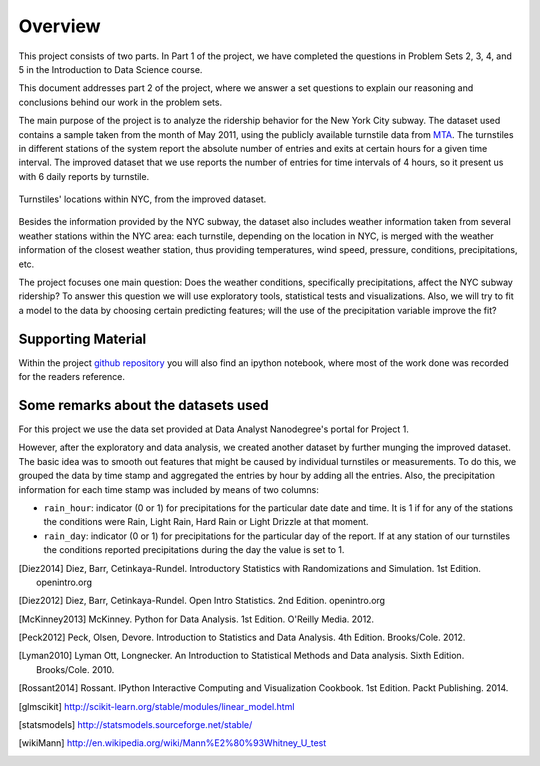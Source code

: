 ********
Overview
********

This project consists of two parts. In Part 1 of the project, we have completed
the questions in Problem Sets 2, 3, 4, and 5 in the Introduction to
Data Science course.

This document addresses part 2 of the project, where we answer a set questions
to explain our reasoning and conclusions behind our work in the problem sets.

The main purpose of the project is to analyze the ridership behavior for the
New York City subway. The dataset used contains a sample taken from the month
of May 2011, using the publicly available turnstile data from
`MTA <http://web.mta.info/developers/turnstile.html>`_. The turnstiles in
different stations of the system report the absolute number of entries and exits
at certain hours for a given time interval. The improved dataset that we use
reports the number of entries for time intervals of 4 hours, so it present us
with 6 daily reports by turnstile.

.. figure:: medrider_loc.png
   :scale: 60%
   :align: center

   Turnstiles' locations within NYC, from the improved dataset.

Besides the information provided by the NYC subway, the dataset also includes
weather information taken from several weather stations within the NYC area:
each turnstile, depending on the location in NYC, is merged with the weather
information of the closest weather station, thus providing temperatures, wind
speed, pressure, conditions, precipitations, etc.

The project focuses one main question: Does the weather conditions, specifically
precipitations, affect the NYC subway ridership? To answer this question we
will use exploratory tools, statistical tests and visualizations. Also, we will
try to fit a model to the data by choosing certain predicting features; will
the use of the precipitation variable improve the fit?

Supporting Material
===================

Within the project `github repository <https://github.com/itoledoc/IntroToDS>`_
you will also find an ipython notebook, where most of the work done was recorded
for the readers reference.

Some remarks about the datasets used
====================================

For this project we use the data set provided at Data Analyst Nanodegree's
portal for Project 1.

However, after the exploratory and data analysis, we created another dataset by
further munging the improved dataset. The basic idea was to smooth out features
that might be caused by individual turnstiles or measurements. To do this, we
grouped the data by time stamp and aggregated the entries by hour by adding all
the entries. Also, the precipitation information for each
time stamp was included by means of two columns:

* ``rain_hour``: indicator (0 or 1) for precipitations for the particular date
  date and time. It is 1 if for any of the stations the conditions were Rain,
  Light Rain, Hard Rain or Light Drizzle at that moment.

* ``rain_day``: indicator (0 or 1) for precipitations for the particular day
  of the report. If at any station of our turnstiles the conditions reported
  precipitations during the day the value is set to 1.


.. [Diez2014] Diez, Barr, Cetinkaya-Rundel. Introductory Statistics with
   Randomizations and Simulation. 1st Edition. openintro.org

.. [Diez2012] Diez, Barr, Cetinkaya-Rundel. Open Intro Statistics. 2nd Edition.
   openintro.org

.. [McKinney2013] McKinney. Python for Data Analysis. 1st Edition.
   O'Reilly Media. 2012.

.. [Peck2012] Peck, Olsen, Devore. Introduction to Statistics and Data Analysis.
   4th Edition. Brooks/Cole. 2012.

.. [Lyman2010] Lyman Ott, Longnecker. An Introduction to Statistical Methods
   and Data analysis. Sixth Edition. Brooks/Cole. 2010.

.. [Rossant2014] Rossant. IPython Interactive Computing and Visualization
   Cookbook. 1st Edition. Packt Publishing. 2014.

.. [glmscikit] http://scikit-learn.org/stable/modules/linear_model.html

.. [statsmodels] http://statsmodels.sourceforge.net/stable/

.. [wikiMann] http://en.wikipedia.org/wiki/Mann%E2%80%93Whitney_U_test